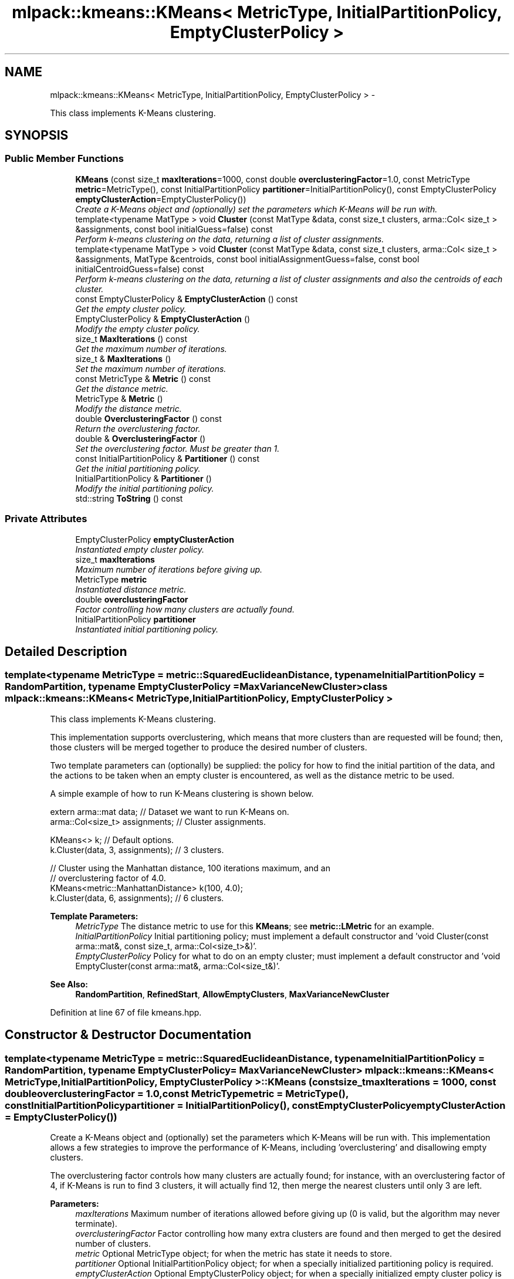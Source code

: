 .TH "mlpack::kmeans::KMeans< MetricType, InitialPartitionPolicy, EmptyClusterPolicy >" 3 "Sat Mar 14 2015" "Version 1.0.12" "mlpack" \" -*- nroff -*-
.ad l
.nh
.SH NAME
mlpack::kmeans::KMeans< MetricType, InitialPartitionPolicy, EmptyClusterPolicy > \- 
.PP
This class implements K-Means clustering\&.  

.SH SYNOPSIS
.br
.PP
.SS "Public Member Functions"

.in +1c
.ti -1c
.RI "\fBKMeans\fP (const size_t \fBmaxIterations\fP=1000, const double \fBoverclusteringFactor\fP=1\&.0, const MetricType \fBmetric\fP=MetricType(), const InitialPartitionPolicy \fBpartitioner\fP=InitialPartitionPolicy(), const EmptyClusterPolicy \fBemptyClusterAction\fP=EmptyClusterPolicy())"
.br
.RI "\fICreate a K-Means object and (optionally) set the parameters which K-Means will be run with\&. \fP"
.ti -1c
.RI "template<typename MatType > void \fBCluster\fP (const MatType &data, const size_t clusters, arma::Col< size_t > &assignments, const bool initialGuess=false) const "
.br
.RI "\fIPerform k-means clustering on the data, returning a list of cluster assignments\&. \fP"
.ti -1c
.RI "template<typename MatType > void \fBCluster\fP (const MatType &data, const size_t clusters, arma::Col< size_t > &assignments, MatType &centroids, const bool initialAssignmentGuess=false, const bool initialCentroidGuess=false) const "
.br
.RI "\fIPerform k-means clustering on the data, returning a list of cluster assignments and also the centroids of each cluster\&. \fP"
.ti -1c
.RI "const EmptyClusterPolicy & \fBEmptyClusterAction\fP () const "
.br
.RI "\fIGet the empty cluster policy\&. \fP"
.ti -1c
.RI "EmptyClusterPolicy & \fBEmptyClusterAction\fP ()"
.br
.RI "\fIModify the empty cluster policy\&. \fP"
.ti -1c
.RI "size_t \fBMaxIterations\fP () const "
.br
.RI "\fIGet the maximum number of iterations\&. \fP"
.ti -1c
.RI "size_t & \fBMaxIterations\fP ()"
.br
.RI "\fISet the maximum number of iterations\&. \fP"
.ti -1c
.RI "const MetricType & \fBMetric\fP () const "
.br
.RI "\fIGet the distance metric\&. \fP"
.ti -1c
.RI "MetricType & \fBMetric\fP ()"
.br
.RI "\fIModify the distance metric\&. \fP"
.ti -1c
.RI "double \fBOverclusteringFactor\fP () const "
.br
.RI "\fIReturn the overclustering factor\&. \fP"
.ti -1c
.RI "double & \fBOverclusteringFactor\fP ()"
.br
.RI "\fISet the overclustering factor\&. Must be greater than 1\&. \fP"
.ti -1c
.RI "const InitialPartitionPolicy & \fBPartitioner\fP () const "
.br
.RI "\fIGet the initial partitioning policy\&. \fP"
.ti -1c
.RI "InitialPartitionPolicy & \fBPartitioner\fP ()"
.br
.RI "\fIModify the initial partitioning policy\&. \fP"
.ti -1c
.RI "std::string \fBToString\fP () const "
.br
.in -1c
.SS "Private Attributes"

.in +1c
.ti -1c
.RI "EmptyClusterPolicy \fBemptyClusterAction\fP"
.br
.RI "\fIInstantiated empty cluster policy\&. \fP"
.ti -1c
.RI "size_t \fBmaxIterations\fP"
.br
.RI "\fIMaximum number of iterations before giving up\&. \fP"
.ti -1c
.RI "MetricType \fBmetric\fP"
.br
.RI "\fIInstantiated distance metric\&. \fP"
.ti -1c
.RI "double \fBoverclusteringFactor\fP"
.br
.RI "\fIFactor controlling how many clusters are actually found\&. \fP"
.ti -1c
.RI "InitialPartitionPolicy \fBpartitioner\fP"
.br
.RI "\fIInstantiated initial partitioning policy\&. \fP"
.in -1c
.SH "Detailed Description"
.PP 

.SS "template<typename MetricType = metric::SquaredEuclideanDistance, typename InitialPartitionPolicy = RandomPartition, typename EmptyClusterPolicy = MaxVarianceNewCluster>class mlpack::kmeans::KMeans< MetricType, InitialPartitionPolicy, EmptyClusterPolicy >"
This class implements K-Means clustering\&. 

This implementation supports overclustering, which means that more clusters than are requested will be found; then, those clusters will be merged together to produce the desired number of clusters\&.
.PP
Two template parameters can (optionally) be supplied: the policy for how to find the initial partition of the data, and the actions to be taken when an empty cluster is encountered, as well as the distance metric to be used\&.
.PP
A simple example of how to run K-Means clustering is shown below\&.
.PP
.PP
.nf
extern arma::mat data; // Dataset we want to run K-Means on\&.
arma::Col<size_t> assignments; // Cluster assignments\&.

KMeans<> k; // Default options\&.
k\&.Cluster(data, 3, assignments); // 3 clusters\&.

// Cluster using the Manhattan distance, 100 iterations maximum, and an
// overclustering factor of 4\&.0\&.
KMeans<metric::ManhattanDistance> k(100, 4\&.0);
k\&.Cluster(data, 6, assignments); // 6 clusters\&.
.fi
.PP
.PP
\fBTemplate Parameters:\fP
.RS 4
\fIMetricType\fP The distance metric to use for this \fBKMeans\fP; see \fBmetric::LMetric\fP for an example\&. 
.br
\fIInitialPartitionPolicy\fP Initial partitioning policy; must implement a default constructor and 'void Cluster(const arma::mat&, const size_t, arma::Col<size_t>&)'\&. 
.br
\fIEmptyClusterPolicy\fP Policy for what to do on an empty cluster; must implement a default constructor and 'void EmptyCluster(const arma::mat&, arma::Col<size_t&)'\&.
.RE
.PP
\fBSee Also:\fP
.RS 4
\fBRandomPartition\fP, \fBRefinedStart\fP, \fBAllowEmptyClusters\fP, \fBMaxVarianceNewCluster\fP 
.RE
.PP

.PP
Definition at line 67 of file kmeans\&.hpp\&.
.SH "Constructor & Destructor Documentation"
.PP 
.SS "template<typename MetricType  = metric::SquaredEuclideanDistance, typename InitialPartitionPolicy  = RandomPartition, typename EmptyClusterPolicy  = MaxVarianceNewCluster> \fBmlpack::kmeans::KMeans\fP< MetricType, InitialPartitionPolicy, EmptyClusterPolicy >::\fBKMeans\fP (const size_tmaxIterations = \fC1000\fP, const doubleoverclusteringFactor = \fC1\&.0\fP, const MetricTypemetric = \fCMetricType()\fP, const InitialPartitionPolicypartitioner = \fCInitialPartitionPolicy()\fP, const EmptyClusterPolicyemptyClusterAction = \fCEmptyClusterPolicy()\fP)"

.PP
Create a K-Means object and (optionally) set the parameters which K-Means will be run with\&. This implementation allows a few strategies to improve the performance of K-Means, including 'overclustering' and disallowing empty clusters\&.
.PP
The overclustering factor controls how many clusters are actually found; for instance, with an overclustering factor of 4, if K-Means is run to find 3 clusters, it will actually find 12, then merge the nearest clusters until only 3 are left\&.
.PP
\fBParameters:\fP
.RS 4
\fImaxIterations\fP Maximum number of iterations allowed before giving up (0 is valid, but the algorithm may never terminate)\&. 
.br
\fIoverclusteringFactor\fP Factor controlling how many extra clusters are found and then merged to get the desired number of clusters\&. 
.br
\fImetric\fP Optional MetricType object; for when the metric has state it needs to store\&. 
.br
\fIpartitioner\fP Optional InitialPartitionPolicy object; for when a specially initialized partitioning policy is required\&. 
.br
\fIemptyClusterAction\fP Optional EmptyClusterPolicy object; for when a specially initialized empty cluster policy is required\&. 
.RE
.PP

.SH "Member Function Documentation"
.PP 
.SS "template<typename MetricType  = metric::SquaredEuclideanDistance, typename InitialPartitionPolicy  = RandomPartition, typename EmptyClusterPolicy  = MaxVarianceNewCluster> template<typename MatType > void \fBmlpack::kmeans::KMeans\fP< MetricType, InitialPartitionPolicy, EmptyClusterPolicy >::Cluster (const MatType &data, const size_tclusters, arma::Col< size_t > &assignments, const boolinitialGuess = \fCfalse\fP) const"

.PP
Perform k-means clustering on the data, returning a list of cluster assignments\&. Optionally, the vector of assignments can be set to an initial guess of the cluster assignments; to do this, set initialGuess to true\&.
.PP
\fBTemplate Parameters:\fP
.RS 4
\fIMatType\fP Type of matrix (arma::mat or arma::sp_mat)\&. 
.RE
.PP
\fBParameters:\fP
.RS 4
\fIdata\fP Dataset to cluster\&. 
.br
\fIclusters\fP Number of clusters to compute\&. 
.br
\fIassignments\fP Vector to store cluster assignments in\&. 
.br
\fIinitialGuess\fP If true, then it is assumed that assignments has a list of initial cluster assignments\&. 
.RE
.PP

.SS "template<typename MetricType  = metric::SquaredEuclideanDistance, typename InitialPartitionPolicy  = RandomPartition, typename EmptyClusterPolicy  = MaxVarianceNewCluster> template<typename MatType > void \fBmlpack::kmeans::KMeans\fP< MetricType, InitialPartitionPolicy, EmptyClusterPolicy >::Cluster (const MatType &data, const size_tclusters, arma::Col< size_t > &assignments, MatType &centroids, const boolinitialAssignmentGuess = \fCfalse\fP, const boolinitialCentroidGuess = \fCfalse\fP) const"

.PP
Perform k-means clustering on the data, returning a list of cluster assignments and also the centroids of each cluster\&. Optionally, the vector of assignments can be set to an initial guess of the cluster assignments; to do this, set initialAssignmentGuess to true\&. Another way to set initial cluster guesses is to fill the centroids matrix with the centroid guesses, and then set initialCentroidGuess to true\&. initialAssignmentGuess supersedes initialCentroidGuess, so if both are set to true, the assignments vector is used\&.
.PP
Note that if the overclustering factor is greater than 1, the centroids matrix will be resized in the method\&. Regardless of the overclustering factor, the centroid guess matrix (if initialCentroidGuess is set to true) should have the same number of rows as the data matrix, and number of columns equal to 'clusters'\&.
.PP
\fBTemplate Parameters:\fP
.RS 4
\fIMatType\fP Type of matrix (arma::mat or arma::sp_mat)\&. 
.RE
.PP
\fBParameters:\fP
.RS 4
\fIdata\fP Dataset to cluster\&. 
.br
\fIclusters\fP Number of clusters to compute\&. 
.br
\fIassignments\fP Vector to store cluster assignments in\&. 
.br
\fIcentroids\fP Matrix in which centroids are stored\&. 
.br
\fIinitialAssignmentGuess\fP If true, then it is assumed that assignments has a list of initial cluster assignments\&. 
.br
\fIinitialCentroidGuess\fP If true, then it is assumed that centroids contains the initial centroids of each cluster\&. 
.RE
.PP

.SS "template<typename MetricType  = metric::SquaredEuclideanDistance, typename InitialPartitionPolicy  = RandomPartition, typename EmptyClusterPolicy  = MaxVarianceNewCluster> const EmptyClusterPolicy& \fBmlpack::kmeans::KMeans\fP< MetricType, InitialPartitionPolicy, EmptyClusterPolicy >::EmptyClusterAction () const\fC [inline]\fP"

.PP
Get the empty cluster policy\&. 
.PP
Definition at line 173 of file kmeans\&.hpp\&.
.PP
References mlpack::kmeans::KMeans< MetricType, InitialPartitionPolicy, EmptyClusterPolicy >::emptyClusterAction\&.
.SS "template<typename MetricType  = metric::SquaredEuclideanDistance, typename InitialPartitionPolicy  = RandomPartition, typename EmptyClusterPolicy  = MaxVarianceNewCluster> EmptyClusterPolicy& \fBmlpack::kmeans::KMeans\fP< MetricType, InitialPartitionPolicy, EmptyClusterPolicy >::EmptyClusterAction ()\fC [inline]\fP"

.PP
Modify the empty cluster policy\&. 
.PP
Definition at line 176 of file kmeans\&.hpp\&.
.PP
References mlpack::kmeans::KMeans< MetricType, InitialPartitionPolicy, EmptyClusterPolicy >::emptyClusterAction\&.
.SS "template<typename MetricType  = metric::SquaredEuclideanDistance, typename InitialPartitionPolicy  = RandomPartition, typename EmptyClusterPolicy  = MaxVarianceNewCluster> size_t \fBmlpack::kmeans::KMeans\fP< MetricType, InitialPartitionPolicy, EmptyClusterPolicy >::MaxIterations () const\fC [inline]\fP"

.PP
Get the maximum number of iterations\&. 
.PP
Definition at line 158 of file kmeans\&.hpp\&.
.PP
References mlpack::kmeans::KMeans< MetricType, InitialPartitionPolicy, EmptyClusterPolicy >::maxIterations\&.
.SS "template<typename MetricType  = metric::SquaredEuclideanDistance, typename InitialPartitionPolicy  = RandomPartition, typename EmptyClusterPolicy  = MaxVarianceNewCluster> size_t& \fBmlpack::kmeans::KMeans\fP< MetricType, InitialPartitionPolicy, EmptyClusterPolicy >::MaxIterations ()\fC [inline]\fP"

.PP
Set the maximum number of iterations\&. 
.PP
Definition at line 160 of file kmeans\&.hpp\&.
.PP
References mlpack::kmeans::KMeans< MetricType, InitialPartitionPolicy, EmptyClusterPolicy >::maxIterations\&.
.SS "template<typename MetricType  = metric::SquaredEuclideanDistance, typename InitialPartitionPolicy  = RandomPartition, typename EmptyClusterPolicy  = MaxVarianceNewCluster> const MetricType& \fBmlpack::kmeans::KMeans\fP< MetricType, InitialPartitionPolicy, EmptyClusterPolicy >::Metric () const\fC [inline]\fP"

.PP
Get the distance metric\&. 
.PP
Definition at line 163 of file kmeans\&.hpp\&.
.PP
References mlpack::kmeans::KMeans< MetricType, InitialPartitionPolicy, EmptyClusterPolicy >::metric\&.
.SS "template<typename MetricType  = metric::SquaredEuclideanDistance, typename InitialPartitionPolicy  = RandomPartition, typename EmptyClusterPolicy  = MaxVarianceNewCluster> MetricType& \fBmlpack::kmeans::KMeans\fP< MetricType, InitialPartitionPolicy, EmptyClusterPolicy >::Metric ()\fC [inline]\fP"

.PP
Modify the distance metric\&. 
.PP
Definition at line 165 of file kmeans\&.hpp\&.
.PP
References mlpack::kmeans::KMeans< MetricType, InitialPartitionPolicy, EmptyClusterPolicy >::metric\&.
.SS "template<typename MetricType  = metric::SquaredEuclideanDistance, typename InitialPartitionPolicy  = RandomPartition, typename EmptyClusterPolicy  = MaxVarianceNewCluster> double \fBmlpack::kmeans::KMeans\fP< MetricType, InitialPartitionPolicy, EmptyClusterPolicy >::OverclusteringFactor () const\fC [inline]\fP"

.PP
Return the overclustering factor\&. 
.PP
Definition at line 153 of file kmeans\&.hpp\&.
.PP
References mlpack::kmeans::KMeans< MetricType, InitialPartitionPolicy, EmptyClusterPolicy >::overclusteringFactor\&.
.SS "template<typename MetricType  = metric::SquaredEuclideanDistance, typename InitialPartitionPolicy  = RandomPartition, typename EmptyClusterPolicy  = MaxVarianceNewCluster> double& \fBmlpack::kmeans::KMeans\fP< MetricType, InitialPartitionPolicy, EmptyClusterPolicy >::OverclusteringFactor ()\fC [inline]\fP"

.PP
Set the overclustering factor\&. Must be greater than 1\&. 
.PP
Definition at line 155 of file kmeans\&.hpp\&.
.PP
References mlpack::kmeans::KMeans< MetricType, InitialPartitionPolicy, EmptyClusterPolicy >::overclusteringFactor\&.
.SS "template<typename MetricType  = metric::SquaredEuclideanDistance, typename InitialPartitionPolicy  = RandomPartition, typename EmptyClusterPolicy  = MaxVarianceNewCluster> const InitialPartitionPolicy& \fBmlpack::kmeans::KMeans\fP< MetricType, InitialPartitionPolicy, EmptyClusterPolicy >::Partitioner () const\fC [inline]\fP"

.PP
Get the initial partitioning policy\&. 
.PP
Definition at line 168 of file kmeans\&.hpp\&.
.PP
References mlpack::kmeans::KMeans< MetricType, InitialPartitionPolicy, EmptyClusterPolicy >::partitioner\&.
.SS "template<typename MetricType  = metric::SquaredEuclideanDistance, typename InitialPartitionPolicy  = RandomPartition, typename EmptyClusterPolicy  = MaxVarianceNewCluster> InitialPartitionPolicy& \fBmlpack::kmeans::KMeans\fP< MetricType, InitialPartitionPolicy, EmptyClusterPolicy >::Partitioner ()\fC [inline]\fP"

.PP
Modify the initial partitioning policy\&. 
.PP
Definition at line 170 of file kmeans\&.hpp\&.
.PP
References mlpack::kmeans::KMeans< MetricType, InitialPartitionPolicy, EmptyClusterPolicy >::partitioner\&.
.SS "template<typename MetricType  = metric::SquaredEuclideanDistance, typename InitialPartitionPolicy  = RandomPartition, typename EmptyClusterPolicy  = MaxVarianceNewCluster> std::string \fBmlpack::kmeans::KMeans\fP< MetricType, InitialPartitionPolicy, EmptyClusterPolicy >::ToString () const"

.SH "Member Data Documentation"
.PP 
.SS "template<typename MetricType  = metric::SquaredEuclideanDistance, typename InitialPartitionPolicy  = RandomPartition, typename EmptyClusterPolicy  = MaxVarianceNewCluster> EmptyClusterPolicy \fBmlpack::kmeans::KMeans\fP< MetricType, InitialPartitionPolicy, EmptyClusterPolicy >::emptyClusterAction\fC [private]\fP"

.PP
Instantiated empty cluster policy\&. 
.PP
Definition at line 191 of file kmeans\&.hpp\&.
.PP
Referenced by mlpack::kmeans::KMeans< MetricType, InitialPartitionPolicy, EmptyClusterPolicy >::EmptyClusterAction()\&.
.SS "template<typename MetricType  = metric::SquaredEuclideanDistance, typename InitialPartitionPolicy  = RandomPartition, typename EmptyClusterPolicy  = MaxVarianceNewCluster> size_t \fBmlpack::kmeans::KMeans\fP< MetricType, InitialPartitionPolicy, EmptyClusterPolicy >::maxIterations\fC [private]\fP"

.PP
Maximum number of iterations before giving up\&. 
.PP
Definition at line 185 of file kmeans\&.hpp\&.
.PP
Referenced by mlpack::kmeans::KMeans< MetricType, InitialPartitionPolicy, EmptyClusterPolicy >::MaxIterations()\&.
.SS "template<typename MetricType  = metric::SquaredEuclideanDistance, typename InitialPartitionPolicy  = RandomPartition, typename EmptyClusterPolicy  = MaxVarianceNewCluster> MetricType \fBmlpack::kmeans::KMeans\fP< MetricType, InitialPartitionPolicy, EmptyClusterPolicy >::metric\fC [private]\fP"

.PP
Instantiated distance metric\&. 
.PP
Definition at line 187 of file kmeans\&.hpp\&.
.PP
Referenced by mlpack::kmeans::KMeans< MetricType, InitialPartitionPolicy, EmptyClusterPolicy >::Metric()\&.
.SS "template<typename MetricType  = metric::SquaredEuclideanDistance, typename InitialPartitionPolicy  = RandomPartition, typename EmptyClusterPolicy  = MaxVarianceNewCluster> double \fBmlpack::kmeans::KMeans\fP< MetricType, InitialPartitionPolicy, EmptyClusterPolicy >::overclusteringFactor\fC [private]\fP"

.PP
Factor controlling how many clusters are actually found\&. 
.PP
Definition at line 183 of file kmeans\&.hpp\&.
.PP
Referenced by mlpack::kmeans::KMeans< MetricType, InitialPartitionPolicy, EmptyClusterPolicy >::OverclusteringFactor()\&.
.SS "template<typename MetricType  = metric::SquaredEuclideanDistance, typename InitialPartitionPolicy  = RandomPartition, typename EmptyClusterPolicy  = MaxVarianceNewCluster> InitialPartitionPolicy \fBmlpack::kmeans::KMeans\fP< MetricType, InitialPartitionPolicy, EmptyClusterPolicy >::partitioner\fC [private]\fP"

.PP
Instantiated initial partitioning policy\&. 
.PP
Definition at line 189 of file kmeans\&.hpp\&.
.PP
Referenced by mlpack::kmeans::KMeans< MetricType, InitialPartitionPolicy, EmptyClusterPolicy >::Partitioner()\&.

.SH "Author"
.PP 
Generated automatically by Doxygen for mlpack from the source code\&.
